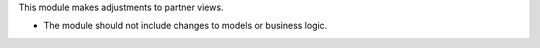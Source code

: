 This module makes adjustments to partner views.

- The module should not include changes to models or business logic.
